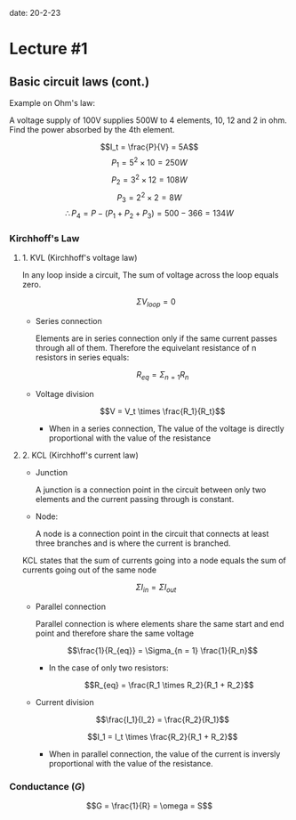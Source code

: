 date: 20-2-23

* Lecture #1

** Basic circuit laws (cont.)

Example on Ohm's law:

  A voltage supply of 100V supplies 500W to 4 elements, 10, 12 and 2 in ohm.
  Find the power absorbed by the 4th element.

  $$I_t = \frac{P}{V} = 5A$$
  $$P_1 = 5^2 \times 10 = 250W$$
  $$P_2 = 3^2 \times 12 = 108W$$
  $$P_3 = 2^2 \times 2 = 8W$$
  $$\therefore P_4 = P - (P_1 + P_2 + P_3) = 500 - 366 = 134W$$

*** Kirchhoff's Law

**** 1. KVL (Kirchhoff's voltage law)

  In any loop inside a circuit, The sum of voltage across the loop equals zero.

  $$\Sigma V_{loop} = 0$$

- Series connection

  Elements are in series connection only if the same current passes through all of them. Therefore the equivelant resistance of n resistors in series equals:

    $$R_{eq} = \Sigma_{n = 1} R_n$$

- Voltage division

  $$V = V_t \times \frac{R_1}{R_t}$$

  - When in a series connection, The value of the voltage is directly proportional with the value of the resistance

**** 2. KCL (Kirchhoff's current law)

- Junction

  A junction is a connection point in the circuit between only two elements and the current passing through is constant.

- Node:

  A node is a connection point in the circuit that connects at least three branches and is where the current is branched.

KCL states that the sum of currents going into a node equals the sum of currents going out of the same node

$$\Sigma I_{in} = \Sigma I_{out}$$

- Parallel connection

  Parallel connection is where elements share the same start and end point and therefore share the same voltage

  $$\frac{1}{R_{eq}} = \Sigma_{n = 1} \frac{1}{R_n}$$

  - In the case of only two resistors:

    $$R_{eq} = \frac{R_1 \times R_2}{R_1 + R_2}$$

- Current division

  $$\frac{I_1}{I_2} = \frac{R_2}{R_1}$$

  $$I_1 = I_t \times \frac{R_2}{R_1 + R_2}$$

  - When in parallel connection, the value of the current is inversly proportional with the value of the resistance.

*** Conductance ($G$)

$$G = \frac{1}{R} = \omega = S$$
